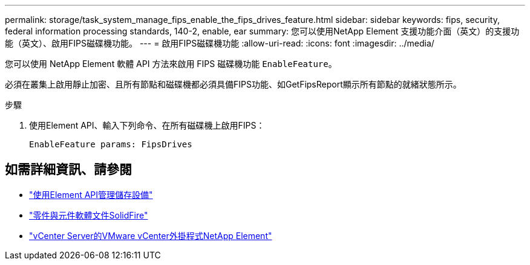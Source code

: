 ---
permalink: storage/task_system_manage_fips_enable_the_fips_drives_feature.html 
sidebar: sidebar 
keywords: fips, security, federal information processing standards, 140-2, enable, ear 
summary: 您可以使用NetApp Element 支援功能介面（英文）的支援功能（英文）、啟用FIPS磁碟機功能。 
---
= 啟用FIPS磁碟機功能
:allow-uri-read: 
:icons: font
:imagesdir: ../media/


[role="lead"]
您可以使用 NetApp Element 軟體 API 方法來啟用 FIPS 磁碟機功能 `EnableFeature`。

必須在叢集上啟用靜止加密、且所有節點和磁碟機都必須具備FIPS功能、如GetFipsReport顯示所有節點的就緒狀態所示。

.步驟
. 使用Element API、輸入下列命令、在所有磁碟機上啟用FIPS：
+
`EnableFeature params: FipsDrives`





== 如需詳細資訊、請參閱

* link:../api/index.html["使用Element API管理儲存設備"]
* https://docs.netapp.com/us-en/element-software/index.html["零件與元件軟體文件SolidFire"]
* https://docs.netapp.com/us-en/vcp/index.html["vCenter Server的VMware vCenter外掛程式NetApp Element"^]

